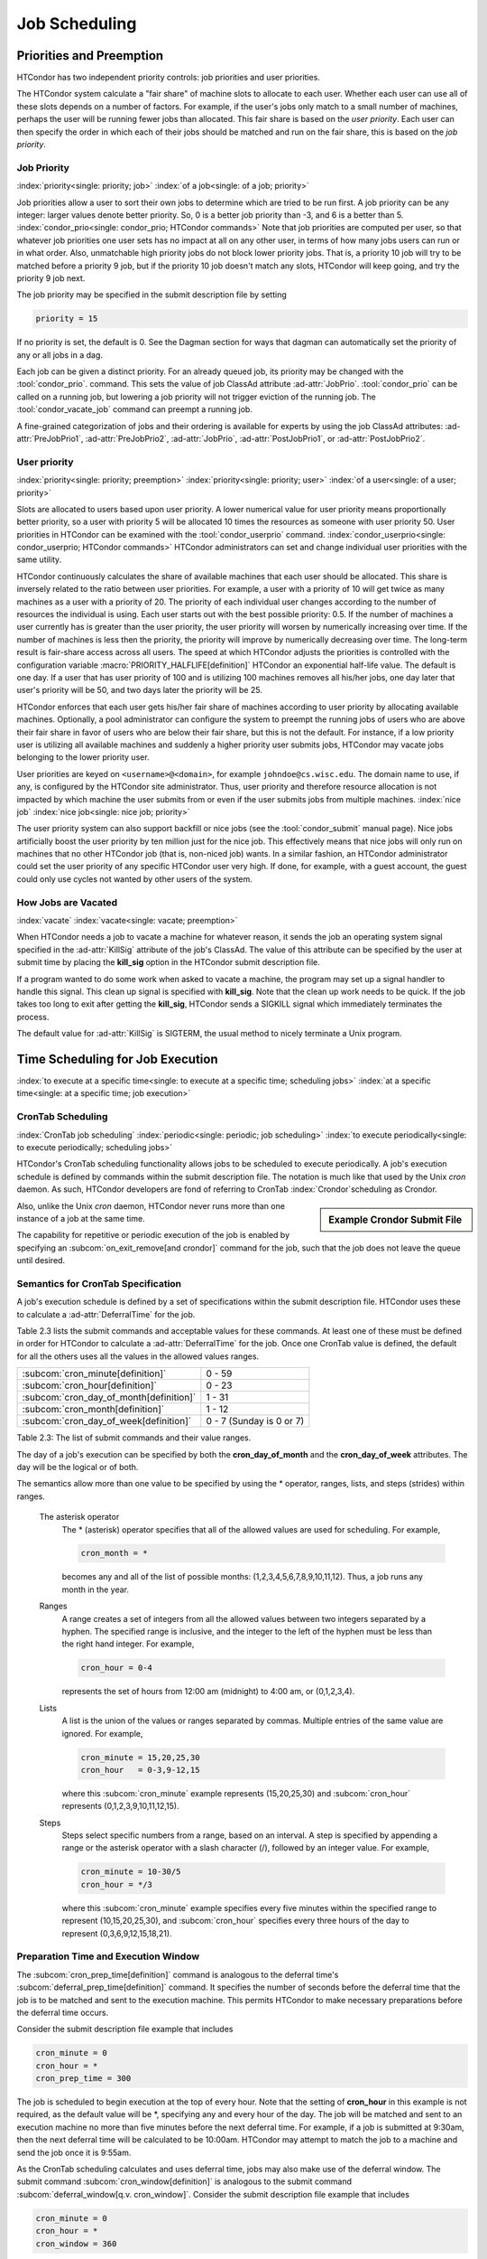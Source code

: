 Job Scheduling
==============

Priorities and Preemption
-------------------------

HTCondor has two independent priority controls: job priorities and user
priorities.

The HTCondor system calculate a "fair share" of machine slots to allocate to each user.
Whether each user can use all of these slots depends on a number of factors. For example,
if the user's jobs only match to a small number of machines, perhaps
the user will be running fewer jobs than allocated.  This fair share is based on the
*user priority*.  Each user can then specify the order in which each of their jobs
should be matched and run on the fair share, this is based on the *job priority*.

.. _jobprio:

Job Priority
''''''''''''

:index:`priority<single: priority; job>` :index:`of a job<single: of a job; priority>`

Job priorities allow a user to sort their own jobs to determine which are
tried to be run first.  A job priority can be any integer: larger values 
denote better priority.  So, 0 is a better job priority than -3, and 6 is a better than 5.
:index:`condor_prio<single: condor_prio; HTCondor commands>`
Note that job priorities are computed per user, so that whatever job priorities
one user sets has no impact at all on any other user, in terms of how many jobs
users can run or in what order.  Also, unmatchable high priority jobs do not block
lower priority jobs.  That is, a priority 10 job will try to be matched before 
a priority 9 job, but if the priority 10 job doesn't match any slots, HTCondor 
will keep going, and try the priority 9 job next.

The job priority may be specified in the submit description file by setting

.. code-block:: condor-submit

    priority = 15

If no priority is set, the default is 0. See the Dagman section for ways that dagman
can automatically set the priority of any or all jobs in a dag.

Each job can be given a distinct priority. For an
already queued job, its priority may be changed with the :tool:`condor_prio`.
command.  This sets the value
of job ClassAd attribute :ad-attr:`JobPrio`.  :tool:`condor_prio` can be called on a running
job, but lowering a job priority will not trigger eviction of the running 
job.  The :tool:`condor_vacate_job` command can preempt a running job.

A fine-grained categorization of jobs and their ordering is available
for experts by using the job ClassAd attributes: :ad-attr:`PreJobPrio1`,
:ad-attr:`PreJobPrio2`, :ad-attr:`JobPrio`, :ad-attr:`PostJobPrio1`, or :ad-attr:`PostJobPrio2`.

User priority
'''''''''''''

:index:`priority<single: priority; preemption>`
:index:`priority<single: priority; user>`
:index:`of a user<single: of a user; priority>`

Slots are allocated to users based upon user priority. A lower
numerical value for user priority means proportionally better priority, 
so a user with priority 5 will be allocated 10 times the resources as
someone with user priority 50. User priorities in HTCondor can be 
examined with the :tool:`condor_userprio` command.
:index:`condor_userprio<single: condor_userprio; HTCondor commands>` HTCondor
administrators can set and change individual user priorities with the
same utility.

HTCondor continuously calculates the share of available machines that
each user should be allocated. This share is inversely related to the
ratio between user priorities. For example, a user with a priority of 10
will get twice as many machines as a user with a priority of 20. The
priority of each individual user changes according to the number of
resources the individual is using. Each user starts out with the best
possible priority: 0.5. If the number of machines a user currently has
is greater than the user priority, the user priority will worsen by
numerically increasing over time. If the number of machines is less then
the priority, the priority will improve by numerically decreasing over
time. The long-term result is fair-share access across all users. The
speed at which HTCondor adjusts the priorities is controlled with the
configuration variable :macro:`PRIORITY_HALFLIFE[definition]` HTCondor
an exponential half-life value. The
default is one day. If a user that has user priority of 100 and is
utilizing 100 machines removes all his/her jobs, one day later that
user's priority will be 50, and two days later the priority will be 25.

HTCondor enforces that each user gets his/her fair share of machines
according to user priority by allocating available machines.
Optionally, a pool administrator can configure the system to preempt
the running jobs of users who are above their fair share in favor
of users who are below their fair share, but this is not the default.
For instance, if a low priority user is utilizing all available machines
and suddenly a higher priority user submits jobs, HTCondor may
vacate jobs belonging to the lower priority user. 

User priorities are keyed on ``<username>@<domain>``, for example
``johndoe@cs.wisc.edu``. The domain name to use, if any, is configured
by the HTCondor site administrator. Thus, user priority and therefore
resource allocation is not impacted by which machine the user submits
from or even if the user submits jobs from multiple machines.
:index:`nice job` :index:`nice job<single: nice job; priority>`

The user priority system can also support backfill or nice jobs (see
the :tool:`condor_submit` manual page). Nice jobs
artificially boost the user priority by ten million just for the nice
job. This effectively means that nice jobs will only run on machines
that no other HTCondor job (that is, non-niced job) wants. In a similar
fashion, an HTCondor administrator could set the user priority of any
specific HTCondor user very high. If done, for example, with a guest
account, the guest could only use cycles not wanted by other users of
the system.

How Jobs are Vacated
''''''''''''''''''''

:index:`vacate` :index:`vacate<single: vacate; preemption>`

When HTCondor needs a job to vacate a machine for whatever reason, it
sends the job an operating system signal specified in the :ad-attr:`KillSig`
attribute of the job's ClassAd. The value of this attribute can be
specified by the user at submit time by placing the **kill_sig** option
in the HTCondor submit description file.

If a program wanted to do some work when asked to vacate a
machine, the program may set up a signal handler to handle this
signal. This clean up signal is specified with **kill_sig**. Note that
the clean up work needs to be quick. If the job takes too long to exit
after getting the **kill_sig**, HTCondor sends a SIGKILL signal 
which immediately terminates the process.

The default value for :ad-attr:`KillSig` is SIGTERM, the usual method 
to nicely terminate a Unix program.

.. _crontab:

Time Scheduling for Job Execution
---------------------------------

:index:`to execute at a specific time<single: to execute at a specific time; scheduling jobs>`
:index:`at a specific time<single: at a specific time; job execution>`

CronTab Scheduling
''''''''''''''''''

:index:`CronTab job scheduling`
:index:`periodic<single: periodic; job scheduling>`
:index:`to execute periodically<single: to execute periodically; scheduling jobs>`

HTCondor's CronTab scheduling functionality allows jobs to be scheduled
to execute periodically. A job's execution schedule is defined by
commands within the submit description file. The notation is much like
that used by the Unix *cron* daemon. As such, HTCondor developers are
fond of referring to CronTab :index:`Crondor`\ scheduling as
Crondor. 

.. sidebar:: Example Crondor Submit File

   .. code-block:: condor-submit
     :caption: A job that runs every 15 minutes

     Executable = /bin/sleep
     Arguments = 15

     cron_minute = 0,15,30,45
     cron_prep_time = 60
     OnExitRemove = false

     Error = error.$(Cluster)
     Output = out.$(Cluster)
     Log = log

     Request_Cpus   = 1
     Request_Memory = 100M
     Request_Disk   = 100M
     Queue

Also, unlike the Unix *cron* daemon, HTCondor never runs more than one
instance of a job at the same time.

The capability for repetitive or periodic execution of the job is
enabled by specifying an
:subcom:`on_exit_remove[and crondor]`
command for the job, such that the job does not leave the queue until
desired.

Semantics for CronTab Specification
'''''''''''''''''''''''''''''''''''

A job's execution schedule is defined by a set of specifications within
the submit description file. HTCondor uses these to calculate a
:ad-attr:`DeferralTime` for the job.

Table 2.3 lists the submit commands and acceptable
values for these commands. At least one of these must be defined in
order for HTCondor to calculate a :ad-attr:`DeferralTime` for the job. Once one
CronTab value is defined, the default for all the others uses all the
values in the allowed values ranges.

+----------------------------------------------+----------------------------+
| :subcom:`cron_minute[definition]`            | 0 - 59                     |
+----------------------------------------------+----------------------------+
| :subcom:`cron_hour[definition]`              | 0 - 23                     |
+----------------------------------------------+----------------------------+
| :subcom:`cron_day_of_month[definition]`      | 1 - 31                     |
+----------------------------------------------+----------------------------+
| :subcom:`cron_month[definition]`             | 1 - 12                     |
+----------------------------------------------+----------------------------+
| :subcom:`cron_day_of_week[definition]`       | 0 - 7 (Sunday is 0 or 7)   |
+----------------------------------------------+----------------------------+

Table 2.3: The list of submit commands and their value ranges.


The day of a job's execution can be specified by both the
**cron_day_of_month** and the **cron_day_of_week** attributes. The
day will be the logical or of both.

The semantics allow more than one value to be specified by using the \*
operator, ranges, lists, and steps (strides) within ranges.

 The asterisk operator
    The \* (asterisk) operator specifies that all of the allowed values
    are used for scheduling. For example,

    .. code-block:: condor-submit

              cron_month = *


    becomes any and all of the list of possible months:
    (1,2,3,4,5,6,7,8,9,10,11,12). Thus, a job runs any month in the
    year.

 Ranges
    A range creates a set of integers from all the allowed values
    between two integers separated by a hyphen. The specified range is
    inclusive, and the integer to the left of the hyphen must be less
    than the right hand integer. For example,

    .. code-block:: condor-submit

              cron_hour = 0-4


    represents the set of hours from 12:00 am (midnight) to 4:00 am, or
    (0,1,2,3,4).

 Lists
    A list is the union of the values or ranges separated by commas.
    Multiple entries of the same value are ignored. For example,

    .. code-block:: condor-submit

              cron_minute = 15,20,25,30
              cron_hour   = 0-3,9-12,15


    where this :subcom:`cron_minute` example represents (15,20,25,30) and
    :subcom:`cron_hour` represents (0,1,2,3,9,10,11,12,15).

 Steps
    Steps select specific numbers from a range, based on an interval. A
    step is specified by appending a range or the asterisk operator with
    a slash character (/), followed by an integer value. For example,

    .. code-block:: condor-submit

              cron_minute = 10-30/5
              cron_hour = */3


    where this :subcom:`cron_minute` example specifies every five minutes
    within the specified range to represent (10,15,20,25,30), and
    :subcom:`cron_hour` specifies every three hours of the day to represent
    (0,3,6,9,12,15,18,21).

Preparation Time and Execution Window
'''''''''''''''''''''''''''''''''''''

The
:subcom:`cron_prep_time[definition]`
command is analogous to the deferral time's
:subcom:`deferral_prep_time[definition]`
command. It specifies the number of seconds before the deferral time
that the job is to be matched and sent to the execution machine. This
permits HTCondor to make necessary preparations before the deferral time
occurs.

Consider the submit description file example that includes

.. code-block:: condor-submit

       cron_minute = 0
       cron_hour = *
       cron_prep_time = 300

The job is scheduled to begin execution at the top of every hour. Note
that the setting of **cron_hour** in this example is not required, as
the default value will be \*, specifying any and every hour of the day.
The job will be matched and sent to an execution machine no more than
five minutes before the next deferral time. For example, if a job is
submitted at 9:30am, then the next deferral time will be calculated to
be 10:00am. HTCondor may attempt to match the job to a machine and send
the job once it is 9:55am.

As the CronTab scheduling calculates and uses deferral time, jobs may
also make use of the deferral window. The submit command
:subcom:`cron_window[definition]` is
analogous to the submit command
:subcom:`deferral_window[q.v. cron_window]`.
Consider the submit description file example that includes

.. code-block:: condor-submit

       cron_minute = 0
       cron_hour = *
       cron_window = 360

As the previous example, the job is scheduled to begin execution at the
top of every hour. Yet with no preparation time, the job is likely to
miss its deferral time. The 6-minute window allows the job to begin
execution, as long as it arrives and can begin within 6 minutes of the
deferral time, as seen by the time kept on the execution machine.

Scheduling
''''''''''

When a job using the CronTab functionality is submitted to HTCondor, use
of at least one of the submit description file commands beginning with
**cron_** causes HTCondor to calculate and set a deferral time for when
the job should run. A deferral time is determined based on the current
time rounded later in time to the next minute. The deferral time is the
job's :ad-attr:`DeferralTime` attribute. A new deferral time is calculated when
the job first enters the job queue, when the job is re-queued, or when
the job is released from the hold state. New deferral times for all jobs
in the job queue using the CronTab functionality are recalculated when a
:tool:`condor_reconfig` or a :tool:`condor_restart` command that affects the job
queue is issued.

A job's deferral time is not always the same time that a job will
receive a match and be sent to the execution machine. This is because
HTCondor operates on the job queue at times that are independent of job
events, such as when job execution completes. Therefore, HTCondor may
operate on the job queue just after a job's deferral time states that it
is to begin execution. HTCondor attempts to start a job when the
following pseudo-code boolean expression evaluates to ``True``:

.. code-block:: text

       ( time() + SCHEDD_INTERVAL ) >= ( DeferralTime - CronPrepTime )

If the ``time()`` plus the number of seconds until the next time
HTCondor checks the job queue is greater than or equal to the time that
the job should be submitted to the execution machine, then the job is to
be matched and sent now.

Jobs using the CronTab functionality are not automatically re-queued by
HTCondor after their execution is complete. The submit description file
for a job must specify an appropriate
:subcom:`on_exit_remove[and crondor]`
command to ensure that a job remains in the queue. This job maintains
its original :ad-attr:`ClusterId` and :ad-attr:`ProcId`.

Submit Commands Usage Examples
''''''''''''''''''''''''''''''

Here are some examples of the submit commands necessary to schedule jobs
to run at multifarious times. Please note that it is not necessary to
explicitly define each attribute; the default value is \*.

Run 23 minutes after every two hours, every day of the week:

.. code-block:: condor-submit

       on_exit_remove = false
       cron_minute = 23
       cron_hour = 0-23/2
       cron_day_of_month = *
       cron_month = *
       cron_day_of_week = *

Run at 10:30pm on each of May 10th to May 20th, as well as every
remaining Monday within the month of May:

.. code-block:: condor-submit

       on_exit_remove = false
       cron_minute = 30
       cron_hour = 20
       cron_day_of_month = 10-20
       cron_month = 5
       cron_day_of_week = 2

Run every 10 minutes and every 6 minutes before noon on January 18th
with a 2-minute preparation time:

.. code-block:: condor-submit

       on_exit_remove = false
       cron_minute = */10,*/6
       cron_hour = 0-11
       cron_day_of_month = 18
       cron_month = 1
       cron_day_of_week = *
       cron_prep_time = 120

Submit Commands Limitations
'''''''''''''''''''''''''''

The use of the CronTab functionality has all of the same limitations of
deferral times, because the mechanism is based upon deferral times.

-  It is impossible to schedule vanilla universe jobs at
   intervals that are smaller than the interval at which HTCondor
   evaluates jobs. This interval is determined by the configuration
   variable :macro:`SCHEDD_INTERVAL`. As a
   vanilla universe job completes execution and is placed
   back into the job queue, it may not be placed in the idle state in
   time. This problem does not afflict local universe jobs.
-  HTCondor cannot guarantee that a job will be matched in order to make
   its scheduled deferral time. A job must be matched with an execution
   machine just as any other HTCondor job; if HTCondor is unable to find
   a match, then the job will miss its chance for executing and must
   wait for the next execution time specified by the CronTab schedule.


Jobs may be scheduled to begin execution at a specified time in the
future with HTCondor's job deferral functionality. All specifications
are in a job's submit description file. Job deferral functionality is
expanded to provide for the periodic execution of a job, known as the
CronTab scheduling.

Job Deferral
''''''''''''

:index:`job deferral time`
:index:`of a job<single: of a job; deferral time>`

The scheduling of jobs using HTCondor's CronTab feature
calculates and utilizes the :ad-attr:`DeferralTime` ClassAd attribute.
Job deferral allows the specification of the exact date and time at
which a job is to begin executing. HTCondor attempts to match the job to
an execution machine just like any other job, however, the job will wait
until the exact time to begin execution. A user can define the job to
allow some flexibility in the execution of jobs that miss their
execution time.

Deferred Execution Time
'''''''''''''''''''''''

:index:`of a job<single: of a job; deferral time>`
:index:`DeferralTime<single: DeferralTime; definition>`

A job's deferral time is the exact time that HTCondor should attempt to
execute the job. The deferral time attribute is defined as an expression
that evaluates to a Unix Epoch timestamp (the number of seconds elapsed
since 00:00:00 on January 1, 1970, Coordinated Universal Time). This is
the time that HTCondor will begin to execute the job.

After a job is matched and all of its files have been transferred to an
execution machine, HTCondor checks to see if the job's ClassAd contains
a deferral time. If it does, HTCondor calculates the number of seconds
between the execution machine's current system time and the job's
deferral time. If the deferral time is in the future, the job waits to
begin execution. While a job waits, its job ClassAd attribute
:ad-attr:`JobStatus` indicates the job is in the Running state. As the deferral
time arrives, the job begins to execute. If a job misses its execution
time, that is, if the deferral time is in the past, the job is evicted
from the execution machine and put on hold in the queue.

The specification of a deferral time does not interfere with HTCondor's
behavior. For example, if a job is waiting to begin execution when a
:tool:`condor_hold` command is issued, the job is removed from the execution
machine and is put on hold. If a job is waiting to begin execution when
a :tool:`condor_suspend` command is issued, the job continues to wait. When
the deferral time arrives, HTCondor begins execution for the job, but
immediately suspends it.

The deferral time is specified in the job's submit description file with
the command
:subcom:`deferral_time[definition]`.

Deferral Window
'''''''''''''''

:index:`DeferralWindow<single: DeferralWindow; definition>` 
If a job arrives at its execution machine after the deferral time has
passed, the job is evicted from the machine and put on hold in the job
queue. This may occur, for example, because the transfer of needed files
took too long due to a slow network connection. A deferral window
permits the execution of a job that misses its deferral time by
specifying a window of time within which the job may begin.

The deferral window is the number of seconds after the deferral time,
within which the job may begin. When a job arrives too late, HTCondor
calculates the difference in seconds between the execution machine's
current time and the job's deferral time. If this difference is less
than or equal to the deferral window, the job immediately begins
execution. If this difference is greater than the deferral window, the
job is evicted from the execution machine and is put on hold in the job
queue.

The deferral window is specified in the job's submit description file
with the command :subcom:`deferral_window[definition]`.

Preparation Time
''''''''''''''''

:index:`DeferralPrepTime<single: DeferralPrepTime; definition>`

When a job defines a deferral time far in the future and then is matched
to an execution machine, potential computation cycles are lost because
the deferred job has claimed the machine, but is not actually executing.
Other jobs could execute during the interval when the job waits for its
deferral time. To make use of the wasted time,a job defines a
:subcom:`deferral_prep_time[definition]`
with an integer expression that evaluates to a number of seconds. At
this number of seconds before the deferral time, the job may be matched
with a machine.

Deferral Usage Examples
'''''''''''''''''''''''

:index:`deferral_time<single: deferral_time; example>`

Here are examples of how the job deferral time, deferral window, and the
preparation time may be used.

The job's submit description file specifies that the job is to begin
execution on January 1st, 2006 at 12:00 pm:

.. code-block:: condor-submit

       deferral_time = 1136138400

The Unix *date* program may be used to calculate a Unix epoch time. The
syntax of the command to do this depends on the options provided within
that flavor of Unix. In some, it appears as

.. code-block:: console

    $ date --date "MM/DD/YYYY HH:MM:SS" +%s

and in others, it appears as

.. code-block:: console

    $ date -d "YYYY-MM-DD HH:MM:SS" +%s

MM is a 2-digit month number, DD is a 2-digit day of the month number,
and YYYY is a 4-digit year. HH is the 2-digit hour of the day, MM is the
2-digit minute of the hour, and SS are the 2-digit seconds within the
minute. The characters +%s tell the *date* program to give the output as
a Unix epoch time.

The job always waits 60 seconds after submission before beginning
execution:

.. code-block:: condor-submit

       deferral_time = (QDate + 60)

In this example, assume that the deferral time is 45 seconds in the past
as the job is available. The job begins execution, because 75 seconds
remain in the deferral window:

.. code-block:: condor-submit

       deferral_window = 120

In this example, a job is scheduled to execute far in the future, on
January 1st, 2010 at 12:00 pm. The
:subcom:`deferral_prep_time`
attribute delays the job from being matched until 60 seconds before the
job is to begin execution.

.. code-block:: condor-submit

       deferral_time      = 1262368800
       deferral_prep_time = 60

Deferral Limitations
''''''''''''''''''''

There are some limitations to HTCondor's job deferral feature.

-  Job deferral is not available for scheduler universe jobs. A
   scheduler universe job defining the :subcom:`deferral_time` produces a
   fatal error when submitted.
-  The time that the job begins to execute is based on the execution
   machine's system clock, and not the submission machine's system
   clock. Be mindful of the ramifications when the two clocks show
   dramatically different times.
-  A job's :ad-attr:`JobStatus` attribute is always in the Running state when
   job deferral is used. There is currently no way to distinguish
   between a job that is executing and a job that is waiting for its
   deferral time.

.. _matchmaking:

Matchmaking with ClassAds
-------------------------

Before you learn about how to submit a job, it is important to
understand how HTCondor allocates resources.
:index:`resource allocation<single: resource allocation; HTCondor>` Understanding the unique
framework by which HTCondor matches submitted jobs with machines is the
key to getting the most from HTCondor's scheduling algorithm.

HTCondor simplifies job submission by acting as a matchmaker of
ClassAds. HTCondor's ClassAds :index:`ClassAd` are analogous to
the classified advertising section of the newspaper. Sellers advertise
specifics about what they have to sell, hoping to attract a buyer.
Buyers may advertise specifics about what they wish to purchase. Both
buyers and sellers list constraints that need to be satisfied. For
instance, a buyer has a maximum spending limit, and a seller requires a
minimum purchase price. Furthermore, both want to rank requests to their
own advantage. Certainly a seller would rank one offer of $50 dollars
higher than a different offer of $25. In HTCondor, users submitting jobs
can be thought of as buyers of compute resources and machine owners are
sellers.

All machines in a HTCondor pool advertise their attributes,
:index:`attributes<single: attributes; ClassAd>` such as available memory, CPU type
and speed, virtual memory size, current load average, along with other
static and dynamic properties. This machine ClassAd
:index:`machine<single: machine; ClassAd>` also advertises under what conditions it
is willing to run a HTCondor job and what type of job it would prefer.
These policy attributes can reflect the individual terms and preferences
by which all the different owners have graciously allowed their machine
to be part of the HTCondor pool. You may advertise that your machine is
only willing to run jobs at night and when there is no keyboard activity
on your machine. In addition, you may advertise a preference (rank) for
running jobs submitted by you or one of your co-workers.

Likewise, when submitting a job, you specify a ClassAd with your
requirements and preferences. The ClassAd includes the type of machine you wish to
use. For instance, perhaps you are looking for the fastest floating
point performance available. You want HTCondor to rank available
machines based upon floating point performance. Or, perhaps you care
only that the machine has a minimum of 128 MiB of RAM. Or, perhaps you
will take any machine you can get! These job attributes and requirements
are bundled up into a job ClassAd.

HTCondor plays the role of a matchmaker by continuously reading all the
job ClassAds and all the machine ClassAds, matching and ranking job ads
with machine ads. HTCondor makes certain that all requirements in both
ClassAds are satisfied.

Inspecting Machine ClassAds with condor_status
''''''''''''''''''''''''''''''''''''''''''''''

:index:`condor_status<single: condor_status; HTCondor commands>`

Once HTCondor is installed, you will get a feel for what a machine
ClassAd does by trying the :tool:`condor_status` command. Try the
:tool:`condor_status` command to get a summary of information from ClassAds
about the resources available in your pool. Type :tool:`condor_status` and
hit enter to see a summary similar to the following:

.. code-block:: text

    Name               OpSys      Arch   State     Activity LoadAv Mem   ActvtyTime

    amul.cs.wisc.edu   LINUX      INTEL  Claimed   Busy     0.990  1896  0+00:07:04
    slot1@amundsen.cs. LINUX      INTEL  Owner     Idle     0.000  1456  0+00:21:58
    slot2@amundsen.cs. LINUX      INTEL  Owner     Idle     0.110  1456  0+00:21:59
    angus.cs.wisc.edu  LINUX      INTEL  Claimed   Busy     0.940   873  0+00:02:54
    anhai.cs.wisc.edu  LINUX      INTEL  Claimed   Busy     1.400  1896  0+00:03:03
    apollo.cs.wisc.edu LINUX      INTEL  Unclaimed Idle     1.000  3032  0+00:00:04
    arragon.cs.wisc.ed LINUX      INTEL  Claimed   Busy     0.980   873  0+00:04:29
    bamba.cs.wisc.edu  LINUX      INTEL  Owner     Idle     0.040  3032 15+20:10:19
    ...


The :tool:`condor_status` command has options that summarize machine ads in a
variety of ways. For example,

 *condor_status -available*
    shows only machines which are willing to run jobs now.
 *condor_status -run*
    shows only machines which are currently running jobs.
 *condor_status -long*
    lists the machine ClassAds for all machines in the pool.

Refer to the :doc:`/man-pages/condor_status` command reference page for a
complete description of the :tool:`condor_status` command.

The following shows a portion of a machine ClassAd
:index:`machine example<single: machine example; ClassAd>` :index:`machine ClassAd`
for a single machine: turunmaa.cs.wisc.edu. Some of the listed
attributes are used by HTCondor for scheduling. Other attributes are for
information purposes. An important point is that any of the attributes
in a machine ClassAd can be utilized at job submission time as part of a
request or preference on what machine to use. Additional attributes can
be easily added. For example, your site administrator can add a physical
location attribute to your machine ClassAds.

.. code-block:: condor-classad

    Machine = "turunmaa.cs.wisc.edu"
    FileSystemDomain = "cs.wisc.edu"
    Name = "turunmaa.cs.wisc.edu"
    CondorPlatform = "$CondorPlatform: x86_rhap_5 $"
    Cpus = 1
    CondorVersion = "$CondorVersion: 7.6.3 Aug 18 2011 BuildID: 361356 $"
    Requirements = START
    EnteredCurrentActivity = 1316094896
    MyAddress = "<128.105.175.125:58026>"
    EnteredCurrentState = 1316094896
    Memory = 1897
    CkptServer = "pitcher.cs.wisc.edu"
    OpSys = "LINUX"
    State = "Owner"
    START = true
    Arch = "INTEL"
    Mips = 2634
    Activity = "Idle"
    StartdIpAddr = "<128.105.175.125:58026>"
    TargetType = "Job"
    LoadAvg = 0.210000
    Disk = 92309744
    VirtualMemory = 2069476
    TotalSlots = 1
    UidDomain = "cs.wisc.edu"
    MyType = "Machine"

